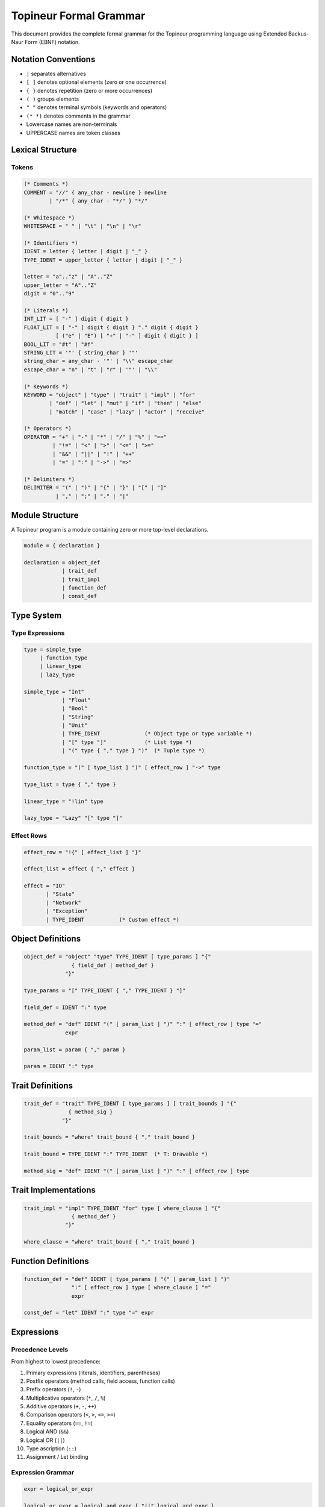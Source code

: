Topineur Formal Grammar
=======================

This document provides the complete formal grammar for the Topineur programming
language using Extended Backus-Naur Form (EBNF) notation.

Notation Conventions
--------------------

- ``|`` separates alternatives
- ``[ ]`` denotes optional elements (zero or one occurrence)
- ``{ }`` denotes repetition (zero or more occurrences)
- ``( )`` groups elements
- ``" "`` denotes terminal symbols (keywords and operators)
- ``(* *)`` denotes comments in the grammar
- Lowercase names are non-terminals
- UPPERCASE names are token classes

Lexical Structure
-----------------

Tokens
~~~~~~

.. code-block:: ebnf

   (* Comments *)
   COMMENT = "//" { any_char - newline } newline
           | "/*" { any_char - "*/" } "*/"

   (* Whitespace *)
   WHITESPACE = " " | "\t" | "\n" | "\r"

   (* Identifiers *)
   IDENT = letter { letter | digit | "_" }
   TYPE_IDENT = upper_letter { letter | digit | "_" }

   letter = "a".."z" | "A".."Z"
   upper_letter = "A".."Z"
   digit = "0".."9"

   (* Literals *)
   INT_LIT = [ "-" ] digit { digit }
   FLOAT_LIT = [ "-" ] digit { digit } "." digit { digit }
             [ ("e" | "E") [ "+" | "-" ] digit { digit } ]
   BOOL_LIT = "#t" | "#f"
   STRING_LIT = '"' { string_char } '"'
   string_char = any_char - '"' | "\\" escape_char
   escape_char = "n" | "t" | "r" | '"' | "\\"

   (* Keywords *)
   KEYWORD = "object" | "type" | "trait" | "impl" | "for"
           | "def" | "let" | "mut" | "if" | "then" | "else"
           | "match" | "case" | "lazy" | "actor" | "receive"

   (* Operators *)
   OPERATOR = "+" | "-" | "*" | "/" | "%" | "=="
            | "!=" | "<" | ">" | "<=" | ">="
            | "&&" | "||" | "!" | "++"
            | "=" | ":" | "->" | "=>"

   (* Delimiters *)
   DELIMITER = "(" | ")" | "{" | "}" | "[" | "]"
             | "," | ";" | "." | "|"

Module Structure
----------------

A Topineur program is a module containing zero or more top-level declarations.

.. code-block:: ebnf

   module = { declaration }

   declaration = object_def
               | trait_def
               | trait_impl
               | function_def
               | const_def

Type System
-----------

Type Expressions
~~~~~~~~~~~~~~~~

.. code-block:: ebnf

   type = simple_type
        | function_type
        | linear_type
        | lazy_type

   simple_type = "Int"
               | "Float"
               | "Bool"
               | "String"
               | "Unit"
               | TYPE_IDENT              (* Object type or type variable *)
               | "[" type "]"            (* List type *)
               | "(" type { "," type } ")"  (* Tuple type *)

   function_type = "(" [ type_list ] ")" [ effect_row ] "->" type

   type_list = type { "," type }

   linear_type = "!lin" type

   lazy_type = "Lazy" "[" type "]"

Effect Rows
~~~~~~~~~~~

.. code-block:: ebnf

   effect_row = "!{" [ effect_list ] "}"

   effect_list = effect { "," effect }

   effect = "IO"
          | "State"
          | "Network"
          | "Exception"
          | TYPE_IDENT           (* Custom effect *)

Object Definitions
------------------

.. code-block:: ebnf

   object_def = "object" "type" TYPE_IDENT [ type_params ] "{"
                  { field_def | method_def }
                "}"

   type_params = "[" TYPE_IDENT { "," TYPE_IDENT } "]"

   field_def = IDENT ":" type

   method_def = "def" IDENT "(" [ param_list ] ")" ":" [ effect_row ] type "="
                expr

   param_list = param { "," param }

   param = IDENT ":" type

Trait Definitions
-----------------

.. code-block:: ebnf

   trait_def = "trait" TYPE_IDENT [ type_params ] [ trait_bounds ] "{"
                 { method_sig }
               "}"

   trait_bounds = "where" trait_bound { "," trait_bound }

   trait_bound = TYPE_IDENT ":" TYPE_IDENT  (* T: Drawable *)

   method_sig = "def" IDENT "(" [ param_list ] ")" ":" [ effect_row ] type

Trait Implementations
---------------------

.. code-block:: ebnf

   trait_impl = "impl" TYPE_IDENT "for" type [ where_clause ] "{"
                  { method_def }
                "}"

   where_clause = "where" trait_bound { "," trait_bound }

Function Definitions
--------------------

.. code-block:: ebnf

   function_def = "def" IDENT [ type_params ] "(" [ param_list ] ")"
                  ":" [ effect_row ] type [ where_clause ] "="
                  expr

   const_def = "let" IDENT ":" type "=" expr

Expressions
-----------

Precedence Levels
~~~~~~~~~~~~~~~~~

From highest to lowest precedence:

1. Primary expressions (literals, identifiers, parentheses)
2. Postfix operators (method calls, field access, function calls)
3. Prefix operators (``!``, ``-``)
4. Multiplicative operators (``*``, ``/``, ``%``)
5. Additive operators (``+``, ``-``, ``++``)
6. Comparison operators (``<``, ``>``, ``<=``, ``>=``)
7. Equality operators (``==``, ``!=``)
8. Logical AND (``&&``)
9. Logical OR (``||``)
10. Type ascription (``::``)
11. Assignment / Let binding

Expression Grammar
~~~~~~~~~~~~~~~~~~

.. code-block:: ebnf

   expr = logical_or_expr

   logical_or_expr = logical_and_expr { "||" logical_and_expr }

   logical_and_expr = equality_expr { "&&" equality_expr }

   equality_expr = comparison_expr { equality_op comparison_expr }

   equality_op = "==" | "!="

   comparison_expr = additive_expr { comparison_op additive_expr }

   comparison_op = "<" | ">" | "<=" | ">="

   additive_expr = multiplicative_expr { additive_op multiplicative_expr }

   additive_op = "+" | "-" | "++"

   multiplicative_expr = prefix_expr { multiplicative_op prefix_expr }

   multiplicative_op = "*" | "/" | "%"

   prefix_expr = [ prefix_op ] postfix_expr

   prefix_op = "!" | "-"

   postfix_expr = primary_expr { postfix_suffix }

   postfix_suffix = "." IDENT                    (* Field access *)
                  | "." IDENT "(" [ expr_list ] ")"  (* Method call *)
                  | "(" [ expr_list ] ")"             (* Function call *)

   expr_list = expr { "," expr }

Primary Expressions
~~~~~~~~~~~~~~~~~~~

.. code-block:: ebnf

   primary_expr = literal
                | IDENT
                | lambda_expr
                | if_expr
                | match_expr
                | let_expr
                | block_expr
                | object_literal
                | list_literal
                | tuple_literal
                | "(" expr ")"

Literals
~~~~~~~~

.. code-block:: ebnf

   literal = INT_LIT
           | FLOAT_LIT
           | BOOL_LIT
           | STRING_LIT
           | unit_literal

   unit_literal = "()"

   object_literal = TYPE_IDENT "{" [ field_init_list ] "}"

   field_init_list = field_init { "," field_init }

   field_init = IDENT "=" expr

   list_literal = "[" [ expr_list ] "]"

   tuple_literal = "(" expr "," expr_list ")"

Lambda Expressions
~~~~~~~~~~~~~~~~~~

.. code-block:: ebnf

   lambda_expr = "fn" "(" [ param_list ] ")" [ ":" [ effect_row ] type ] "=>" expr
               | "|" [ param_list ] "|" "=>" expr    (* Shorthand *)

Control Flow
~~~~~~~~~~~~

.. code-block:: ebnf

   if_expr = "if" expr "then" expr "else" expr

   match_expr = "match" expr "{" { match_case } "}"

   match_case = "case" pattern "=>" expr

   pattern = literal_pattern
           | var_pattern
           | constructor_pattern
           | wildcard_pattern

   literal_pattern = literal

   var_pattern = IDENT

   constructor_pattern = TYPE_IDENT [ "(" [ pattern_list ] ")" ]

   pattern_list = pattern { "," pattern }

   wildcard_pattern = "_"

Let Bindings
~~~~~~~~~~~~

.. code-block:: ebnf

   let_expr = "let" [ "mut" ] [ "!lin" ] IDENT [ ":" type ] "=" expr "in" expr
            | "let" [ "mut" ] [ "!lin" ] IDENT [ ":" type ] "=" expr ";" expr

   (* Note: second form is syntactic sugar for the first *)

Block Expressions
~~~~~~~~~~~~~~~~~

.. code-block:: ebnf

   block_expr = "{" { statement ";" } [ expr ] "}"

   statement = let_expr
             | expr

Comments
--------

.. code-block:: ebnf

   line_comment = "//" { any_char - newline } newline

   block_comment = "/*" { any_char | block_comment } "*/"

   (* Block comments can be nested *)

Operator Precedence Table
--------------------------

+------------+------------------------+---------------+
| Precedence | Operators              | Associativity |
+============+========================+===============+
| 1 (lowest) | ``||``                 | Left          |
+------------+------------------------+---------------+
| 2          | ``&&``                 | Left          |
+------------+------------------------+---------------+
| 3          | ``==``, ``!=``         | Left          |
+------------+------------------------+---------------+
| 4          | ``<``, ``>``, ``<=``,  | Left          |
|            | ``>=``                 |               |
+------------+------------------------+---------------+
| 5          | ``+``, ``-``, ``++``   | Left          |
+------------+------------------------+---------------+
| 6          | ``*``, ``/``, ``%``    | Left          |
+------------+------------------------+---------------+
| 7          | ``!``, ``-`` (prefix)  | Right         |
+------------+------------------------+---------------+
| 8          | ``.`` (field/method),  | Left          |
|            | ``()`` (call)          |               |
+------------+------------------------+---------------+
| 9 (highest)| Primary expressions    | N/A           |
+------------+------------------------+---------------+

Syntactic Sugar
---------------

Topineur provides several syntactic sugar forms that desugar to simpler
constructs:

Named Functions
~~~~~~~~~~~~~~~

.. code-block:: topineur

   def add(a: Int, b: Int): Int = a + b

Desugars to:

.. code-block:: topineur

   let add: (Int, Int) -> Int = fn(a: Int, b: Int) => a + b

Method Definitions
~~~~~~~~~~~~~~~~~~

.. code-block:: topineur

   object type Point {
     x: Float
     y: Float

     def translate(dx: Float, dy: Float): Point =
       Point { x = x + dx, y = y + dy }
   }

Desugars to object with vtable containing closures over ``this``.

String Interpolation
~~~~~~~~~~~~~~~~~~~~

.. code-block:: topineur

   "Hello, {name}!"

Desugars to:

.. code-block:: topineur

   "Hello, " ++ show(name) ++ "!"

Chained Method Calls
~~~~~~~~~~~~~~~~~~~~

.. code-block:: topineur

   p.translate(1.0, 2.0).distance()

Desugars to:

.. code-block:: topineur

   let tmp = p.translate(1.0, 2.0) in tmp.distance()

List Comprehensions (Optional)
~~~~~~~~~~~~~~~~~~~~~~~~~~~~~~~

If implemented:

.. code-block:: topineur

   [x * 2 | x <- xs, x > 0]

Desugars to:

.. code-block:: topineur

   map(fn(x) => x * 2, filter(fn(x) => x > 0, xs))

Grammar Examples
----------------

These examples demonstrate the grammar in action:

Example 1: Simple Function
~~~~~~~~~~~~~~~~~~~~~~~~~~~

.. code-block:: topineur

   def factorial(n: Int): Int =
     if n <= 1 then 1
     else n * factorial(n - 1)

Parse tree:

.. code-block:: text

   function_def
   ├─ def
   ├─ IDENT: factorial
   ├─ ( param_list )
   │  └─ param: n : Int
   ├─ : type: Int
   ├─ =
   └─ expr: if_expr
      ├─ if
      ├─ expr: comparison_expr (n <= 1)
      ├─ then
      ├─ expr: literal (1)
      ├─ else
      └─ expr: multiplicative_expr (n * factorial(n - 1))

Example 2: Object Definition
~~~~~~~~~~~~~~~~~~~~~~~~~~~~~

.. code-block:: topineur

   object type Counter {
     value: Int

     def inc(): Counter =
       Counter { value = value + 1 }

     def get(): Int = value
   }

Parse tree:

.. code-block:: text

   object_def
   ├─ object type
   ├─ TYPE_IDENT: Counter
   ├─ {
   ├─ field_def: value : Int
   ├─ method_def: inc
   │  ├─ def inc
   │  ├─ ( )
   │  ├─ : type: Counter
   │  ├─ =
   │  └─ expr: object_literal (Counter { ... })
   ├─ method_def: get
   │  ├─ def get
   │  ├─ ( )
   │  ├─ : type: Int
   │  ├─ =
   │  └─ expr: IDENT (value)
   └─ }

Example 3: Trait and Implementation
~~~~~~~~~~~~~~~~~~~~~~~~~~~~~~~~~~~~

.. code-block:: topineur

   trait Show {
     def show(): String
   }

   impl Show for Counter {
     def show(): String =
       "Counter(" ++ show(value) ++ ")"
   }

Parse tree:

.. code-block:: text

   trait_def
   ├─ trait
   ├─ TYPE_IDENT: Show
   ├─ {
   ├─ method_sig: show
   │  ├─ def show
   │  ├─ ( )
   │  └─ : type: String
   └─ }

   trait_impl
   ├─ impl
   ├─ TYPE_IDENT: Show
   ├─ for
   ├─ type: Counter
   ├─ {
   ├─ method_def: show
   │  ├─ def show
   │  ├─ ( )
   │  ├─ : type: String
   │  ├─ =
   │  └─ expr: additive_expr (string concat)
   └─ }

Ambiguities and Resolutions
----------------------------

1. **Function call vs. type annotation**

   Ambiguity: ``f(x)`` could be a call or a function type.

   Resolution: Context-dependent. In type position, it's a type; in expression
   position, it's a call.

2. **Tuple vs. parenthesized expression**

   Ambiguity: ``(x)`` could be a 1-tuple or grouped expression.

   Resolution: Require at least one comma for tuples: ``(x,)`` is a tuple,
   ``(x)`` is a grouped expression.

3. **Method call vs. field access**

   Ambiguity: ``obj.field`` vs. ``obj.method()``.

   Resolution: No ambiguity; field access has no parentheses, method calls do.

4. **Negative numbers vs. subtraction**

   Ambiguity: ``1-2`` could be parsed as ``1 - 2`` or ``1(-2)``.

   Resolution: Whitespace-insensitive: always treat as subtraction. Negative
   literals must have no preceding expression: ``let x = -2`` is a negative
   literal.

Future Extensions
-----------------

The grammar is designed to be extensible. Planned extensions include:

- User-defined infix operators with custom precedence
- Pattern guards in match expressions
- Type classes with associated types
- Module system with imports/exports
- Macros and metaprogramming constructs

Notes
-----

- This grammar is LL(k) parseable with appropriate lookahead
- Left recursion in operators is handled via precedence climbing
- The grammar prioritizes readability and familiar syntax
- Effect annotations are optional; omitting them implies a pure function
- Linear types are opt-in via explicit ``!lin`` annotation

